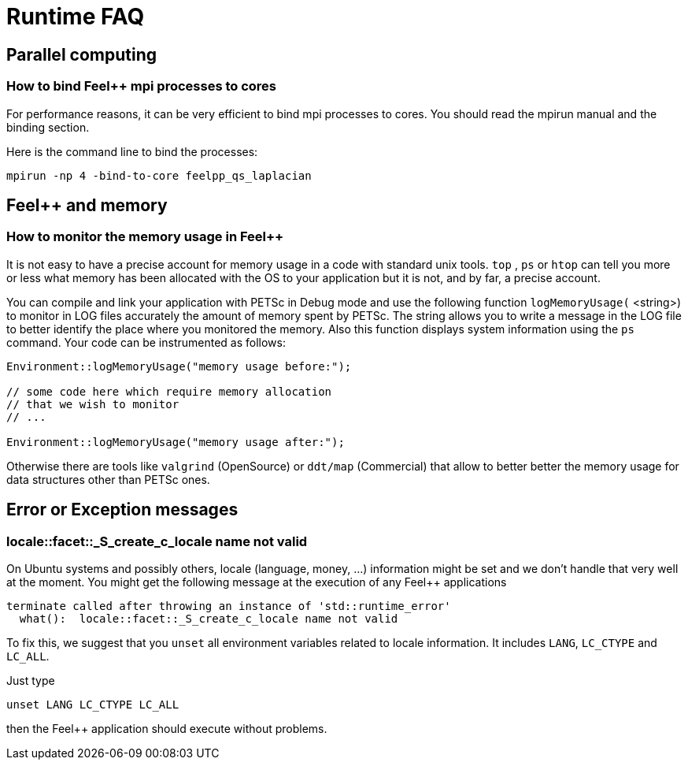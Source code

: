 Runtime FAQ
===========

== Parallel computing

=== How to bind Feel++ mpi processes to cores

For performance reasons, it can be very efficient to bind mpi processes to cores. You should read the mpirun manual and the binding section.

Here is the command line to bind the processes:

[source,sh]
----
mpirun -np 4 -bind-to-core feelpp_qs_laplacian
----

==  Feel++ and memory

=== How to monitor the memory usage in Feel++

It is not easy to have a precise account for memory usage in a code with standard unix tools. `top` , `ps`  or `htop`  can tell you more or less what memory has been allocated with the OS to your application but it is not, and by far, a precise account.

You can compile and link your application with PETSc in Debug mode and use the following function `logMemoryUsage(` <string>) to monitor in LOG files accurately the amount of memory spent by PETSc. The string allows you to write a message in the LOG file to better identify the place where you monitored the memory. Also this function displays system information using the `ps`  command.
Your code can be instrumented as follows:

[source,cpp]
----
Environment::logMemoryUsage("memory usage before:");

// some code here which require memory allocation
// that we wish to monitor
// ...

Environment::logMemoryUsage("memory usage after:");
----

Otherwise there are tools like `valgrind`  (OpenSource) or `ddt/map` (Commercial) that allow to better better the memory usage for data structures other than PETSc ones.

== Error or Exception messages

=== locale::facet::_S_create_c_locale name not valid

On Ubuntu systems and possibly others, locale (language, money, ...) information might be set and we don't handle that very well at the moment. You might get the following message at the execution of any Feel++ applications

[source,sh]
----
terminate called after throwing an instance of 'std::runtime_error'
  what():  locale::facet::_S_create_c_locale name not valid
----

To fix this, we suggest that you `unset` all environment variables related to locale information. It includes `LANG`,  `LC_CTYPE` and `LC_ALL`.

Just type

[source,cpp]
----
unset LANG LC_CTYPE LC_ALL
----

then the Feel++ application should execute without problems.
